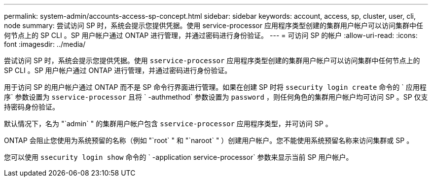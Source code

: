 ---
permalink: system-admin/accounts-access-sp-concept.html 
sidebar: sidebar 
keywords: account, access, sp, cluster, user, cli, node 
summary: 尝试访问 SP 时，系统会提示您提供凭据。使用 service-processor 应用程序类型创建的集群用户帐户可以访问集群中任何节点上的 SP CLI 。SP 用户帐户通过 ONTAP 进行管理，并通过密码进行身份验证。 
---
= 可访问 SP 的帐户
:allow-uri-read: 
:icons: font
:imagesdir: ../media/


[role="lead"]
尝试访问 SP 时，系统会提示您提供凭据。使用 `sservice-processor` 应用程序类型创建的集群用户帐户可以访问集群中任何节点上的 SP CLI 。SP 用户帐户通过 ONTAP 进行管理，并通过密码进行身份验证。

用于访问 SP 的用户帐户通过 ONTAP 而不是 SP 命令行界面进行管理。如果在创建 SP 时将 `ssecurity login create` 命令的 ` 应用程序` 参数设置为 `sservice-processor` 且将 ` -authmethod` 参数设置为 `password` ，则任何角色的集群用户帐户均可访问 SP 。SP 仅支持密码身份验证。

默认情况下，名为 "`admin` " 的集群用户帐户包含 `sservice-processor` 应用程序类型，并可访问 SP 。

ONTAP 会阻止您使用为系统预留的名称（例如 "`root` " 和 "`naroot` " ）创建用户帐户。您不能使用系统预留名称来访问集群或 SP 。

您可以使用 `ssecurity login show` 命令的 ` -application service-processor` 参数来显示当前 SP 用户帐户。
